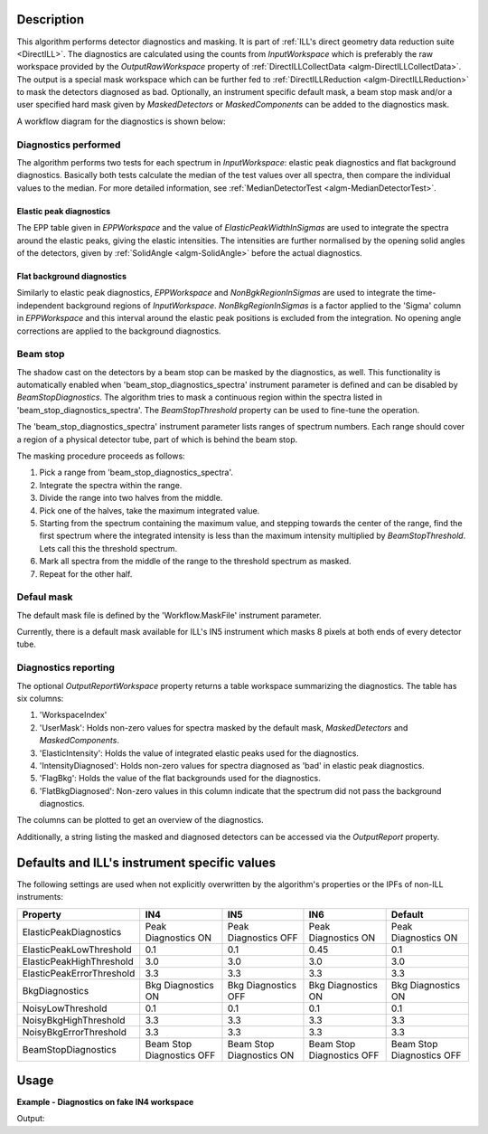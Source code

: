 .. algorithm::

.. summary::

.. relatedalgorithms::

.. properties::

Description
-----------

This algorithm performs detector diagnostics and masking. It is part of :ref:`ILL's direct geometry data reduction suite <DirectILL>`. The diagnostics are calculated using the counts from *InputWorkspace* which is preferably the raw workspace provided by the *OutputRawWorkspace* property of :ref:`DirectILLCollectData <algm-DirectILLCollectData>`. The output is a special mask workspace which can be further fed to :ref:`DirectILLReduction <algm-DirectILLReduction>` to mask the detectors diagnosed as bad. Optionally, an instrument specific default mask, a beam stop mask and/or a user specified hard mask given by *MaskedDetectors* or *MaskedComponents* can be added to the diagnostics mask.

A workflow diagram for the diagnostics is shown below:

.. diagram:: DirectILLDiagnostics-v1_wkflw.dot

Diagnostics performed
#####################

The algorithm performs two tests for each spectrum in *InputWorkspace*: elastic peak diagnostics and flat background diagnostics. Basically both tests calculate the median of the test values over all spectra, then compare the individual values to the median. For more detailed information, see :ref:`MedianDetectorTest <algm-MedianDetectorTest>`.

Elastic peak diagnostics
^^^^^^^^^^^^^^^^^^^^^^^^

The EPP table given in *EPPWorkspace* and the value of *ElasticPeakWidthInSigmas* are used to integrate the spectra around the elastic peaks, giving the elastic intensities. The intensities are further normalised by the opening solid angles of the detectors, given by :ref:`SolidAngle <algm-SolidAngle>` before the actual diagnostics.

Flat background diagnostics
^^^^^^^^^^^^^^^^^^^^^^^^^^^

Similarly to elastic peak diagnostics, *EPPWorkspace* and *NonBgkRegionInSigmas* are used to integrate the time-independent background regions of *InputWorkspace*. *NonBkgRegionInSigmas* is a factor applied to the 'Sigma' column in *EPPWorkspace* and this interval around the elastic peak positions is excluded from the integration. No opening angle corrections are applied to the background diagnostics.

Beam stop
#########

The shadow cast on the detectors by a beam stop can be masked by the diagnostics, as well. This functionality is automatically enabled when 'beam_stop_diagnostics_spectra' instrument parameter is defined and can be disabled by *BeamStopDiagnostics*. The algorithm tries to mask a continuous region within the spectra listed in 'beam_stop_diagnostics_spectra'. The *BeamStopThreshold* property can be used to fine-tune the operation.

The 'beam_stop_diagnostics_spectra' instrument parameter lists ranges of spectrum numbers. Each range should cover a region of a physical detector tube, part of which is behind the beam stop.

The masking procedure proceeds as follows:

#. Pick a range from 'beam_stop_diagnostics_spectra'.
#. Integrate the spectra within the range.
#. Divide the range into two halves from the middle.
#. Pick one of the halves, take the maximum integrated value.
#. Starting from the spectrum containing the maximum value, and stepping towards the center of the range, find the first spectrum where the integrated intensity is less than the maximum intensity multiplied by *BeamStopThreshold*. Lets call this the threshold spectrum.
#. Mark all spectra from the middle of the range to the threshold spectrum as masked.
#. Repeat for the other half.

Defaul mask
###########

The default mask file is defined by the 'Workflow.MaskFile' instrument parameter.

Currently, there is a default mask available for ILL's IN5 instrument which masks 8 pixels at both ends of every detector tube.


Diagnostics reporting
#####################

The optional *OutputReportWorkspace* property returns a table workspace summarizing the diagnostics. The table has six columns:

#. 'WorkspaceIndex'
#. 'UserMask': Holds non-zero values for spectra masked by the default mask, *MaskedDetectors* and *MaskedComponents*.
#. 'ElasticIntensity': Holds the value of integrated elastic peaks used for the diagnostics.
#. 'IntensityDiagnosed': Holds non-zero values for spectra diagnosed as 'bad' in elastic peak diagnostics.
#. 'FlagBkg': Holds the value of the flat backgrounds used for the diagnostics.
#. 'FlatBkgDiagnosed': Non-zero values in this column indicate that the spectrum did not pass the background diagnostics.

The columns can be plotted to get an overview of the diagnostics.

Additionally, a string listing the masked and diagnosed detectors can be accessed via the *OutputReport* property.

Defaults and ILL's instrument specific values
---------------------------------------------

The following settings are used when not explicitly overwritten by the algorithm's properties or the IPFs of non-ILL instruments:

+---------------------------+---------------------------+--------------------------+---------------------------+---------------------------+
| Property                  | IN4                       | IN5                      | IN6                       | Default                   |
+===========================+===========================+==========================+===========================+===========================+
| ElasticPeakDiagnostics    | Peak Diagnostics ON       | Peak Diagnostics OFF     | Peak Diagnostics ON       | Peak Diagnostics ON       |
+---------------------------+---------------------------+--------------------------+---------------------------+---------------------------+
| ElasticPeakLowThreshold   | 0.1                       | 0.1                      | 0.45                      | 0.1                       |
+---------------------------+---------------------------+--------------------------+---------------------------+---------------------------+
| ElasticPeakHighThreshold  | 3.0                       | 3.0                      | 3.0                       | 3.0                       |
+---------------------------+---------------------------+--------------------------+---------------------------+---------------------------+
| ElasticPeakErrorThreshold | 3.3                       | 3.3                      | 3.3                       | 3.3                       |
+---------------------------+---------------------------+--------------------------+---------------------------+---------------------------+
| BkgDiagnostics            | Bkg Diagnostics ON        | Bkg Diagnostics OFF      | Bkg Diagnostics ON        | Bkg Diagnostics ON        |
+---------------------------+---------------------------+--------------------------+---------------------------+---------------------------+
| NoisyLowThreshold         | 0.1                       | 0.1                      | 0.1                       | 0.1                       |
+---------------------------+---------------------------+--------------------------+---------------------------+---------------------------+
| NoisyBkgHighThreshold     | 3.3                       | 3.3                      | 3.3                       | 3.3                       |
+---------------------------+---------------------------+--------------------------+---------------------------+---------------------------+
| NoisyBkgErrorThreshold    | 3.3                       | 3.3                      | 3.3                       | 3.3                       |
+---------------------------+---------------------------+--------------------------+---------------------------+---------------------------+
| BeamStopDiagnostics       | Beam Stop Diagnostics OFF | Beam Stop Diagnostics ON | Beam Stop Diagnostics OFF | Beam Stop Diagnostics OFF |
+---------------------------+---------------------------+--------------------------+---------------------------+---------------------------+

Usage
-----

**Example - Diagnostics on fake IN4 workspace**

.. testcode:: FakeIN4Example

    import numpy
    import scipy.stats
    
    # Create a fake IN4 workspace.
    # We need an instrument and a template first.
    empty_IN4 = LoadEmptyInstrument(InstrumentName='IN4')
    nHist = empty_IN4.getNumberHistograms()
    # Make TOF bin edges.
    xs = numpy.arange(530.0, 2420.0, 4.0)
    # Make some Gaussian spectra.
    ys = 1000.0 * scipy.stats.norm.pdf(xs[:-1], loc=970, scale=60)
    # Repeat data for each histogram.
    xs = numpy.tile(xs, nHist)
    ys = numpy.tile(ys, nHist)
    ws = CreateWorkspace(
        DataX=xs,
        DataY=ys,
        NSpec=nHist,
        UnitX='TOF',
        ParentWorkspace=empty_IN4
    )
    # Set some histograms to zero to see if the diagnostics can catch them.
    ys = ws.dataY(13)
    ys *= 0.0
    ys = ws.dataY(101)
    ys *= 0.0
    
    # Manually correct monitor spectrum number as LoadEmptyInstrument does
    # not know about such details.
    SetInstrumentParameter(
        Workspace=ws,
        ParameterName='default-incident-monitor-spectrum',
        ParameterType='Number',
        Value=str(1)
    )
    # Add incident energy information to sample logs.
    AddSampleLog(
        Workspace=ws,
        LogName='Ei',
        LogText=str(57),
        LogType='Number',
        LogUnit='meV',
        NumberType='Double'
    )
    # Elastic channel information is missing in the sample logs.
    # It can be given as single valued workspace, as well.
    elasticChannelWS = CreateSingleValuedWorkspace(107)
    
    DirectILLCollectData(
        InputWorkspace=ws,
        OutputWorkspace='preprocessed',
        ElasticChannelWorkspace=elasticChannelWS,
        IncidentEnergyCalibration='Energy Calibration OFF', # Normally we would do this for IN4.
        OutputEPPWorkspace='epps' # Needed for the diagnostics.
    )
    
    diagnostics = DirectILLDiagnostics(
        InputWorkspace='preprocessed',
        OutputWorkspace='diagnosed',
        EPPWorkspace='epps',
        NoisyBkgLowThreshold=0.01,
        OutputReportWorkspace='diagnostics_report'
    )
    
    print(diagnostics.OutputReport)
    print('Some small-angle detectors got diagnosed as bad due to detector solid angle corrections.')
    report = mtd['diagnostics_report']
    I0 = report.cell('ElasticIntensity', 0)
    I304 = report.cell('ElasticIntensity', 303)
    print('Solid-angle corrected elastic intensity of spectrum 1: {:.8}'.format(I0))
    print('vs. corrected intensity of spectrum 304: {:.8}'.format(I304))

Output:

.. testoutput:: FakeIN4Example

    Spectra masked by default mask file:
    None
    Spectra masked by beam stop diagnostics:
    None
    Additional spectra marked as bad by elastic peak diagnostics:
    14, 102, 302-305, 314-317, 326-329, 338-341, 350-353, 362-365, 374-377, 386-389
    Additional spectra marked as bad by flat background diagnostics:
    14, 102
    Some small-angle detectors got diagnosed as bad due to detector solid angle corrections.
    Solid-angle corrected elastic intensity of spectrum 1: 555524.7
    vs. corrected intensity of spectrum 304: 1795774.9

.. categories::

.. sourcelink::
